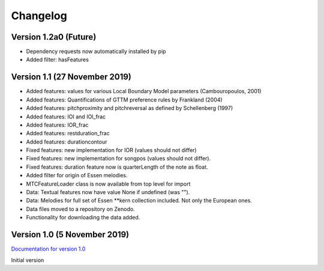Changelog
------------

Version 1.2a0 (Future)
^^^^^^^^^^^^^^^^^^^^^^

* Dependency requests now automatically installed by pip
* Added filter: hasFeatures

Version 1.1 (27 November 2019)
^^^^^^^^^^^^^^^^^^^^^^^^^^^^^^

* Added features: values for various Local Boundary Model parameters (Cambouropoulos, 2001)
* Added features: Quantifications of GTTM preference rules by Frankland (2004)
* Added features: pitchproximity and pitchreversal as defined by Schellenberg (1997)
* Added features: IOI and IOI_frac
* Added features: IOR_frac
* Added features: restduration_frac
* Added features: durationcontour
* Fixed features: new implementation for IOR (values should not differ)
* Fixed features: new implementation for songpos (values should not differ).
* Fixed features: duration feature now is quarterLength of the note as float.
* Added filter for origin of Essen melodies.
* MTCFeatureLoader class is now available from top level for import
* Data: Textual features now have value None if undefined (was "").
* Data: Melodies for full set of Essen \*\*kern collection included. Not only the European ones.
* Data files moved to a repository on Zenodo.
* Functionality for downloading the data added.

Version 1.0 (5 November 2019)
^^^^^^^^^^^^^^^^^^^^^^^^^^^^^

`Documentation for version 1.0 <https://pvankranenburg.github.io/MTCFeatures/v1.0>`_

Initial version

